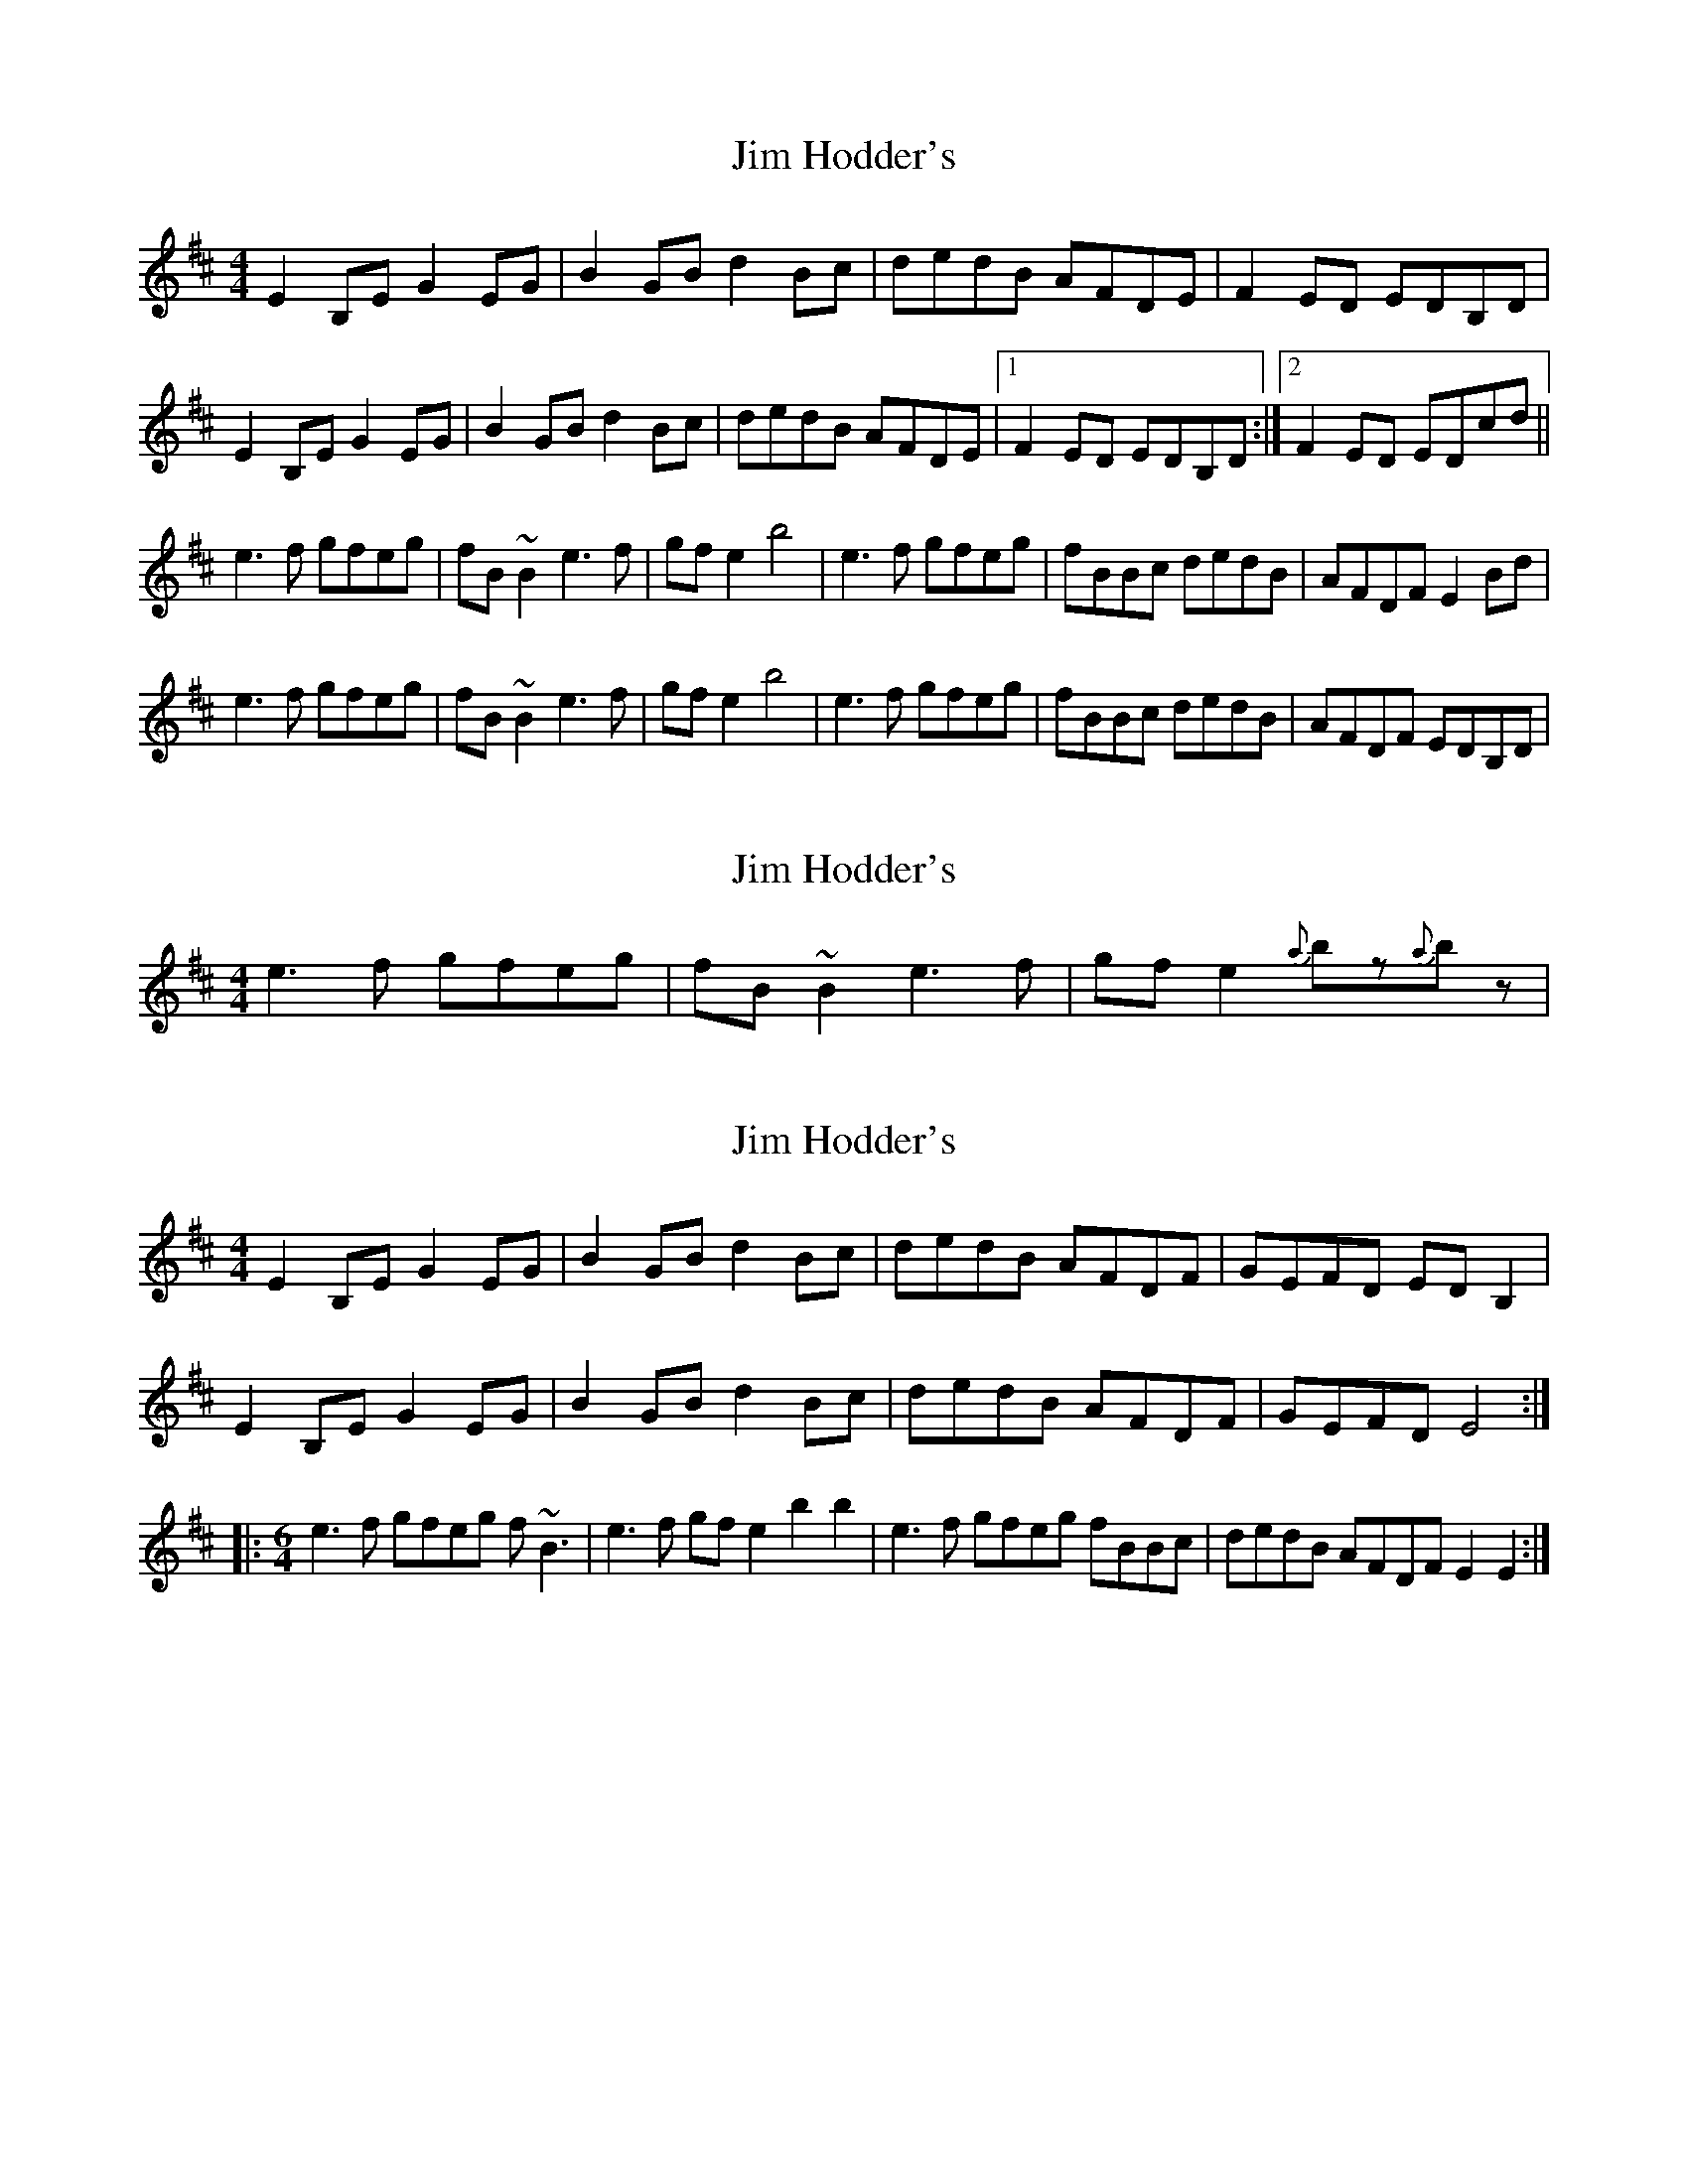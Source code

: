 X: 1
T: Jim Hodder's
Z: gian marco
S: https://thesession.org/tunes/4015#setting4015
R: reel
M: 4/4
L: 1/8
K: Edor
E2B,E G2EG|B2GB d2Bc|dedB AFDE|F2ED EDB,D|
E2B,E G2EG|B2GB d2Bc|dedB AFDE|1F2ED EDB,D:|2F2ED EDcd||
e3f gfeg|fB~B2 e3f|gfe2 b4|e3f gfeg|fBBc dedB|AFDF E2Bd|
e3f gfeg|fB~B2 e3f|gfe2 b4|e3f gfeg|fBBc dedB|AFDF EDB,D|
X: 2
T: Jim Hodder's
Z: bdh
S: https://thesession.org/tunes/4015#setting16847
R: reel
M: 4/4
L: 1/8
K: Edor
e3f gfeg | fB~B2 e3 f | gfe2 {a}bz{a}bz |
X: 3
T: Jim Hodder's
Z: Sol Foster
S: https://thesession.org/tunes/4015#setting22540
R: reel
M: 4/4
L: 1/8
K: Edor
E2B,E G2EG|B2GB d2Bc|dedB AFDF|GEFD EDB,2|
E2B,E G2EG|B2GB d2Bc|dedB AFDF|GEFD E4:|
|:[M:6/4] e3f gfeg f~B3|e3f gfe2 b2b2|e3f gfeg fBBc|dedB AFDF E2E2:|
